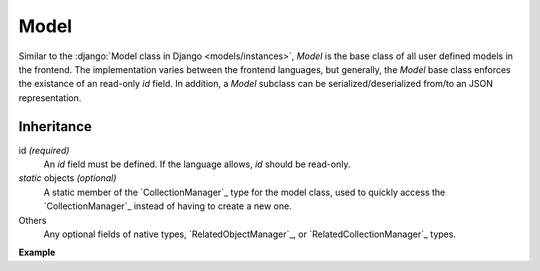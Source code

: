 .. _Model:

Model
=====

Similar to the :django:`Model class in Django <models/instances>`, `Model` is
the base class of all user defined models in the frontend. The implementation
varies between the frontend languages, but generally, the `Model` base class
enforces the existance of an read-only `id` field. In addition, a `Model`
subclass can be serialized/deserialized from/to an JSON representation.

Inheritance
-----------

id `(required)`
    An `id` field must be defined. If the language allows, `id` should be read-only.


`static` objects `(optional)`
    A static member of the `CollectionManager`_ type for the model class, used
    to quickly access the `CollectionManager`_ instead of having to create a
    new one.

Others
    Any optional fields of native types, `RelatedObjectManager`_, or
    `RelatedCollectionManager`_ types.


**Example**

.. tabs::

    .. code-tab:: ts

        class Product extends Model {
            static readonly objects = new CollectionManager(Product)
            id: number = 0
            barcode: string = ""
            brand_id: number?
            get brand() { return new RelatedObjectManager(Brand, this, "brand") }
            get purchasers() { return new RelatedCollectionManager(Person, this, "purchasers") }
        }

